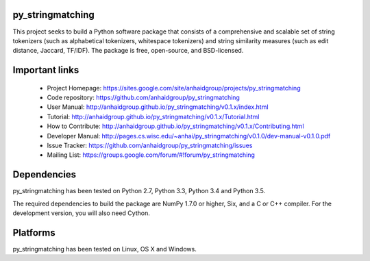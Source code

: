 .. -*- mode: rst -*-

|Travis| |AppVeyor| |Coveralls| 

.. |Travis| image:: https://api.travis-ci.org/anhaidgroup/py_stringmatching.svg?branch=master
   :target: https://travis-ci.org/anhaidgroup/py_stringmatching
   :alt: Travis build status

.. |AppVeyor| image:: https://ci.appveyor.com/api/projects/status/537lktaj7gdoh577/branch/master?svg=true
   :target: https://ci.appveyor.com/project/anhaidgroup/py-stringmatching/history
   :alt: AppVeyor build status

.. |Coveralls| image:: https://coveralls.io/repos/github/anhaidgroup/py_stringmatching/badge.svg?branch=master
   :target: https://coveralls.io/r/anhaidgroup/py_stringmatching
   :alt: Coveralls coverage

py_stringmatching
=================

This project seeks to build a Python software package that consists of a comprehensive and scalable set of string tokenizers (such as alphabetical tokenizers, whitespace tokenizers) and string similarity measures (such as edit distance, Jaccard, TF/IDF). The package is free, open-source, and BSD-licensed.

Important links
===============

 * Project Homepage: https://sites.google.com/site/anhaidgroup/projects/py_stringmatching
 * Code repository: https://github.com/anhaidgroup/py_stringmatching
 * User Manual: http://anhaidgroup.github.io/py_stringmatching/v0.1.x/index.html 
 * Tutorial: http://anhaidgroup.github.io/py_stringmatching/v0.1.x/Tutorial.html
 * How to Contribute: http://anhaidgroup.github.io/py_stringmatching/v0.1.x/Contributing.html
 * Developer Manual: http://pages.cs.wisc.edu/~anhai/py_stringmatching/v0.1.0/dev-manual-v0.1.0.pdf
 * Issue Tracker: https://github.com/anhaidgroup/py_stringmatching/issues
 * Mailing List: https://groups.google.com/forum/#!forum/py_stringmatching
 
Dependencies
============

py_stringmatching has been tested on Python 2.7, Python 3.3, Python 3.4 and Python 3.5.

The required dependencies to build the package are NumPy 1.7.0 or higher,
Six, and a C or C++ compiler. For the development version, you will also need Cython.

Platforms
=========

py_stringmatching has been tested on Linux, OS X and Windows.
